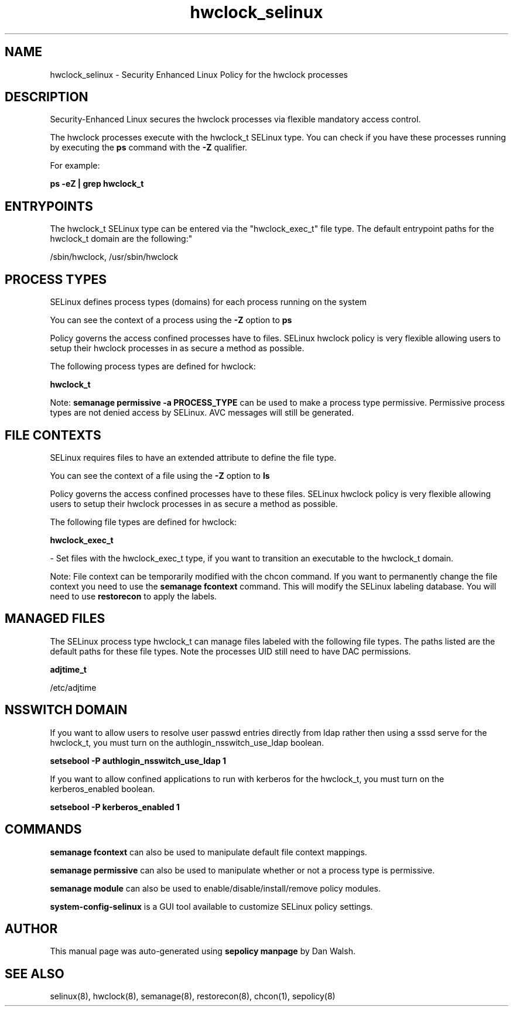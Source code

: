 .TH  "hwclock_selinux"  "8"  "12-11-01" "hwclock" "SELinux Policy documentation for hwclock"
.SH "NAME"
hwclock_selinux \- Security Enhanced Linux Policy for the hwclock processes
.SH "DESCRIPTION"

Security-Enhanced Linux secures the hwclock processes via flexible mandatory access control.

The hwclock processes execute with the hwclock_t SELinux type. You can check if you have these processes running by executing the \fBps\fP command with the \fB\-Z\fP qualifier.

For example:

.B ps -eZ | grep hwclock_t


.SH "ENTRYPOINTS"

The hwclock_t SELinux type can be entered via the "hwclock_exec_t" file type.  The default entrypoint paths for the hwclock_t domain are the following:"

/sbin/hwclock, /usr/sbin/hwclock
.SH PROCESS TYPES
SELinux defines process types (domains) for each process running on the system
.PP
You can see the context of a process using the \fB\-Z\fP option to \fBps\bP
.PP
Policy governs the access confined processes have to files.
SELinux hwclock policy is very flexible allowing users to setup their hwclock processes in as secure a method as possible.
.PP
The following process types are defined for hwclock:

.EX
.B hwclock_t
.EE
.PP
Note:
.B semanage permissive -a PROCESS_TYPE
can be used to make a process type permissive. Permissive process types are not denied access by SELinux. AVC messages will still be generated.

.SH FILE CONTEXTS
SELinux requires files to have an extended attribute to define the file type.
.PP
You can see the context of a file using the \fB\-Z\fP option to \fBls\bP
.PP
Policy governs the access confined processes have to these files.
SELinux hwclock policy is very flexible allowing users to setup their hwclock processes in as secure a method as possible.
.PP
The following file types are defined for hwclock:


.EX
.PP
.B hwclock_exec_t
.EE

- Set files with the hwclock_exec_t type, if you want to transition an executable to the hwclock_t domain.


.PP
Note: File context can be temporarily modified with the chcon command.  If you want to permanently change the file context you need to use the
.B semanage fcontext
command.  This will modify the SELinux labeling database.  You will need to use
.B restorecon
to apply the labels.

.SH "MANAGED FILES"

The SELinux process type hwclock_t can manage files labeled with the following file types.  The paths listed are the default paths for these file types.  Note the processes UID still need to have DAC permissions.

.br
.B adjtime_t

	/etc/adjtime
.br

.SH NSSWITCH DOMAIN

.PP
If you want to allow users to resolve user passwd entries directly from ldap rather then using a sssd serve for the hwclock_t, you must turn on the authlogin_nsswitch_use_ldap boolean.

.EX
.B setsebool -P authlogin_nsswitch_use_ldap 1
.EE

.PP
If you want to allow confined applications to run with kerberos for the hwclock_t, you must turn on the kerberos_enabled boolean.

.EX
.B setsebool -P kerberos_enabled 1
.EE

.SH "COMMANDS"
.B semanage fcontext
can also be used to manipulate default file context mappings.
.PP
.B semanage permissive
can also be used to manipulate whether or not a process type is permissive.
.PP
.B semanage module
can also be used to enable/disable/install/remove policy modules.

.PP
.B system-config-selinux
is a GUI tool available to customize SELinux policy settings.

.SH AUTHOR
This manual page was auto-generated using
.B "sepolicy manpage"
by Dan Walsh.

.SH "SEE ALSO"
selinux(8), hwclock(8), semanage(8), restorecon(8), chcon(1), sepolicy(8)
